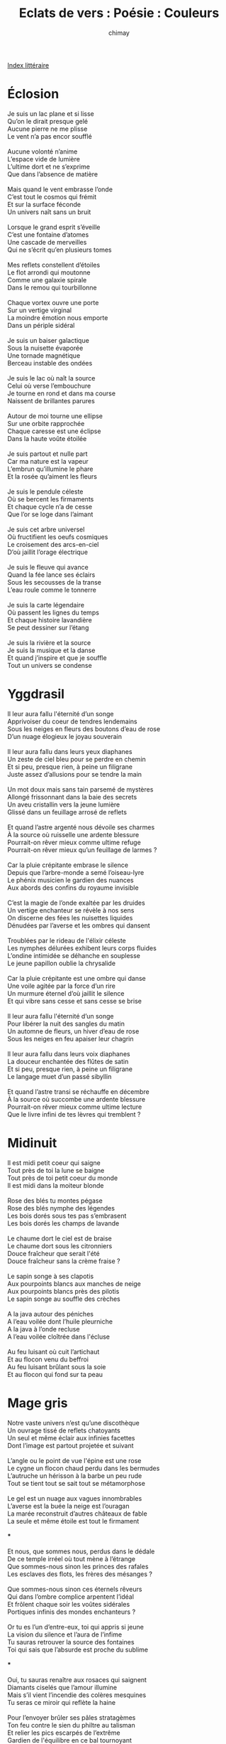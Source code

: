 
#+STARTUP: showall

#+TITLE: Eclats de vers : Poésie : Couleurs
#+AUTHOR: chimay
#+EMAIL: or du val chez gé courriel commercial
#+LANGUAGE: fr
#+LINK_HOME: file:../index.html
#+LINK_UP: file:index.html
#+HTML_HEAD: <link rel="stylesheet" type="text/css" href="../style/defaut.css" />

#+OPTIONS: H:6
#+OPTIONS: toc:nil

#+TAGS: noexport(n)

[[file:index.org][Index littéraire]]

#+../include: "../../include/navigan-1.org"

#+TOC: headlines 1

* Éclosion

#+begin_center
#+begin_verse
Je suis un lac plane et si lisse
Qu’on le dirait presque gelé
Aucune pierre ne me plisse
Le vent n’a pas encor soufflé

Aucune volonté n’anime
L’espace vide de lumière
L’ultime dort et ne s’exprime
Que dans l’absence de matière

Mais quand le vent embrasse l’onde
C’est tout le cosmos qui frémit
Et sur la surface féconde
Un univers naît sans un bruit

Lorsque le grand esprit s’éveille
C’est une fontaine d’atomes
Une cascade de merveilles
Qui ne s’écrit qu’en plusieurs tomes

Mes reflets constellent d’étoiles
Le flot arrondi qui moutonne
Comme une galaxie spirale
Dans le remou qui tourbillonne

Chaque vortex ouvre une porte
Sur un vertige virginal
La moindre émotion nous emporte
Dans un périple sidéral

Je suis un baiser galactique
Sous la nuisette évaporée
Une tornade magnétique
Berceau instable des ondées

Je suis le lac où naît la source
Celui où verse l’embouchure
Je tourne en rond et dans ma course
Naissent de brillantes parures

Autour de moi tourne une ellipse
Sur une orbite rapprochée
Chaque caresse est une éclipse
Dans la haute voûte étoilée

Je suis partout et nulle part
Car ma nature est la vapeur
L’embrun qu’illumine le phare
Et la rosée qu’aiment les fleurs

Je suis le pendule céleste
Où se bercent les firmaments
Et chaque cycle n’a de cesse
Que l’or se loge dans l’aimant

Je suis cet arbre universel
Où fructifient les oeufs cosmiques
Le croisement des arcs-en-ciel
D’où jaillit l’orage électrique

Je suis le fleuve qui avance
Quand la fée lance ses éclairs
Sous les secousses de la transe
L’eau roule comme le tonnerre

Je suis la carte légendaire
Où passent les lignes du temps
Et chaque histoire lavandière
Se peut dessiner sur l’étang

Je suis la rivière et la source
Je suis la musique et la danse
Et quand j’inspire et que je souffle
Tout un univers se condense
#+end_verse
#+end_center

* Yggdrasil

#+BEGIN_CENTER
#+BEGIN_VERSE
    Il leur aura fallu l'éternité d’un songe
    Apprivoiser du coeur de tendres lendemains
    Sous les neiges en fleurs des boutons d’eau de rose
    D’un nuage élogieux le joyau souverain

    Il leur aura fallu dans leurs yeux diaphanes
    Un zeste de ciel bleu pour se perdre en chemin
    Et si peu, presque rien, à peine un filigrane
    Juste assez d’allusions pour se tendre la main

    Un mot doux mais sans tain parsemé de mystères
    Allongé frissonnant dans la baie des secrets
    Un aveu cristallin vers la jeune lumière
    Glissé dans un feuillage arrosé de reflets

    Et quand l’astre argenté nous dévoile ses charmes
    À la source où ruisselle une ardente blessure
    Pourrait-on rêver mieux comme ultime refuge
    Pourrait-on rêver mieux qu’un feuillage de larmes ?

    Car la pluie crépitante embrase le silence
    Depuis que l’arbre-monde a semé l’oiseau-lyre
    Le phénix musicien le gardien des nuances
    Aux abords des confins du royaume invisible

    C’est la magie de l’onde exaltée par les druides
    Un vertige enchanteur se révèle à nos sens
    On discerne des fées les nuisettes liquides
    Dénudées par l’averse et les ombres qui dansent

    Troublées par le rideau de l'élixir céleste
    Les nymphes délurées exhibent leurs corps fluides
    L’ondine intimidée se déhanche en souplesse
    Le jeune papillon oublie la chrysalide

    Car la pluie crépitante est une ombre qui danse
    Une voile agitée par la force d’un rire
    Un murmure éternel d’où jaillit le silence
    Et qui vibre sans cesse et sans cesse se brise

    Il leur aura fallu l'éternité d’un songe
    Pour libérer la  nuit des sangles du matin
    Un automne de fleurs, un hiver d’eau de rose
    Sous les neiges en feu apaiser leur chagrin

    Il leur aura fallu dans leurs voix diaphanes
    La douceur enchantée des flûtes de satin
    Et si peu, presque rien, à peine un filigrane
    Le langage muet d’un passé sibyllin

    Et quand l’astre transi se réchauffe en décembre
    À la source où succombe une ardente blessure
    Pourrait-on rêver mieux comme ultime lecture
    Que le livre infini de tes lèvres qui tremblent ?
#+END_VERSE
#+END_CENTER

* Midinuit

#+BEGIN_CENTER
#+BEGIN_VERSE
    Il est midi petit coeur qui saigne
    Tout près de toi la lune se baigne
    Tout près de toi petit coeur du monde
    Il est midi dans la moiteur blonde

    Rose des blés tu montes pégase
    Rose des blés nymphe des légendes
    Les bois dorés sous tes pas s’embrasent
    Les bois dorés les champs de lavande

    Le chaume dort le ciel est de braise
    Le chaume dort sous les citronniers
    Douce fraîcheur que serait l'été
    Douce fraîcheur sans la crème fraise ?

    Le sapin songe à ses clapotis
    Aux pourpoints blancs aux manches de neige
    Aux pourpoints blancs près des pilotis
    Le sapin songe au souffle des crèches

    A la java autour des péniches
    A l’eau voilée dont l’huile pleurniche
    A la java à l’onde recluse
    A l’eau voilée cloîtrée dans l'écluse

    Au feu luisant où cuit l’artichaut
    Et au flocon venu du beffroi
    Au feu luisant brûlant sous la soie
    Et au flocon qui fond sur ta peau
#+END_VERSE
#+END_CENTER

* Mage gris

#+BEGIN_CENTER
#+BEGIN_VERSE
    Notre vaste univers n’est qu’une discothèque
    Un ouvrage tissé de reflets chatoyants
    Un seul et même éclair aux infinies facettes
    Dont l’image est partout projetée et suivant

    L’angle ou le point de vue l'épine est une rose
    Le cygne un flocon chaud perdu dans les bermudes
    L’autruche un hérisson à la barbe un peu rude
    Tout se tient tout se sait tout se métamorphose

    Le gel est un nuage aux vagues innombrables
    L’averse est la buée la neige est l’ouragan
    La marée reconstruit d’autres châteaux de fable
    La seule et même étoile est tout le firmament

    ***

    Et nous, que sommes nous, perdus dans le dédale
    De ce temple irréel où tout mène à l’étrange
    Que sommes-nous sinon les princes des rafales
    Les esclaves des flots, les frères des mésanges ?

    Que sommes-nous sinon ces éternels rêveurs
    Qui dans l’ombre complice arpentent l’idéal
    Et frôlent chaque soir les voûtes sidérales
    Portiques infinis des mondes enchanteurs ?

    Or tu es l’un d’entre-eux, toi qui appris si jeune
    La vision du silence et l’aura de l’infime
    Tu sauras retrouver la source des fontaines
    Toi qui sais que l’absurde est proche du sublime

    ***

    Oui, tu sauras renaître aux rosaces qui saignent
    Diamants ciselés que l’amour illumine
    Mais s’il vient l’incendie des colères mesquines
    Tu seras ce miroir qui reflète la haine

    Pour l’envoyer brûler ses pâles stratagèmes
    Ton feu contre le sien du philtre au talisman
    Et relier les pics escarpés de l’extrême
    Gardien de l'équilibre en ce bal tournoyant

    Pour diriger la nef il te faudra du vent
    Qui souffle sur les dés du hasard en finesse
    Pour que le couple danse il te faut la caresse
    D’une brise orbitale et d’un soleil couchant

    ***

    Tu seras le gardien des balances célestes
    Sur le faîte des ergs tu iras funambule
    Sur la dune en croissant du sable palimpseste
    Tu verras jour et nuit s’unir au crépuscule

    Jouant des vieux encens et des sons tamisés
    D’artifices en feu sur un vif trampoline
    Tu vibreras en phase avec les alizés
    Tu seras le coton des rêves d’opaline

    Mage gris des sentiers et des douces chaumines
    Tu tiendras dans tes mains cet improbable alliage
    Qui mêle le Dragon au Dauphin des naufrages
    L’incendie au glacier et la rose à l'épine
#+END_VERSE
#+END_CENTER

* Ariette

#+BEGIN_CENTER
#+BEGIN_VERSE
    Sur quoi repose une vie
    Qu’un peu de cendre et de pluie
    Qu’un peu de cendre emportée
    Dans la tempête en furie

    De ma viole éventrée
    Flotte cette mélodie
    Sur quoi repose une vie
    Qu’un peu de cendre et de pluie

    Cette ariette délabrée
    Est le fruit de ma folie
    La chanson part en fumée
    Pour qu’un souffle l'éparpille

    Sur quoi repose une vie
    Qu’une complainte assourdie
    Quelques plumes égarées
    Dans un dédale d’envies

    Un peu de cendre et de pluie
    Comme une rose flétrie
    De ma viole éventrée
    Dans la tempête en furie

    Les colombes enlacées
    Dans leurs fragiles coquilles
    Peignent leur cage feutrée
    Mais si l’encre s'égosille

    La chanson part en fumée
    Comme une rose flétrie
    Pauvres cordes étouffées
    Sur quoi repose une vie
#+END_VERSE
#+END_CENTER

* Aux rages

#+BEGIN_CENTER
#+BEGIN_VERSE
    Ecriras-tu cet éclair
    Vite avant qu’il ne s’efface
    Quand la lueur qui t'éclaire
    Etait un autre zig-zag

    Peux-tu attrapper la foudre
    La sceller dans une boîte
    Que le feu marque le foudre
    Aux armoiries de l’agate

    Puis dérouler le tonnerre
    Avant que le temps fatal
    Ne noie ces chants qui tonnèrent
    La voie tiédie des fractales

    Peut-être entre les dorures
    De l’enluminure éteinte
    Pourras-tu voir l’embrasure
    D’une vérité étreinte

    T’infiltrer sous l'échancrure
    En ignorant les chardons
    Et découvrir la parure
    Que te cachait le charbon

    Tu nous diras ces gargouilles
    Dont le dos écaillé bronze
    Dont le gaster qui gargouille
    Dévore ses soeurs de bronze

    La pose assoupie des sphynx
    Aux pyramidions aztèques
    L’air indolent de ces lynx
    Adorateurs de pastèques

    Les escadrons de soucoupes
    Au milieu des confitures
    Le grésillement des coupes
    Enfin la déconfiture

    Des flèches à plein carquois
    Transperçant brume et peinture
    Et le sol d’un bras narquois
    Qui t’arrache aux fioritures

    Lors que tu n’as pas écrit
    Le dixième du centième
    Pas une rame assouplie
    D’une flotte de trirèmes

    Et la patine coquette
    Qui râle pour un dièse
    Elle efface elle caquète
    Remanie la diérèse

    Indique de sa baguette
    Que le décor est trop âpre
    Qu’aux artichauts en barquette
    Elle préfère les câpres

    « Ces effluves d’ammoniac
    « Dois-je tout faire moi-même ?
    « Il faut le couvrir d’un lac
    « D’eau de rose et de bohème

    « C’est qu’on croirait un cloaque
    « Quelle horreur des frangipanes ! »
    Telle est la douceur qui claque
    Fouet parfumé de pivoines

    De peu qu’elle ne te dise
    « Es-tu sûr d’avoir vu ça ? »
    Et toi d’une encre cerise
    De signer lalilala
#+END_VERSE
#+END_CENTER

* Arc-en-ciel

#+BEGIN_CENTER
#+BEGIN_VERSE
    Je te piquerai de mots bleus
    Et de leurs charmes venimeux
    Qui t’embrasseront langoureux

    Je t’assiégerai de mots beiges
    Nous entremêlerons nos pièges
    Dans la tiède douceur des neiges

    Je t'épargnerai les mots mauves
    Je préfère tes teintes fauves
    Au parfum terne des guimauves

    Je te voilerai de mots noirs
    Pour que tu entrevoies l’espoir
    A travers les mailles du soir

    Je te huilerai de mots jaunes
    Je te couvrirai de leur baume
    Masserai ta peau dans leur chaume

    Je te borderai de mots verts
    Mis a l’index aux monastères
    Pour hanter tes rêves d’hiver

    Je te napperai de mots roux
    A la fois sauvages et doux
    Qui s’insinuent dans les froufrous

    Je t’inonderai de mots blancs
    De ceux qui montent lentement
    Comme une marée de printemps

    Je te marquerai de mots bruns
    Pour faire couler ton chagrin
    Hors de ton corps hors de tes reins

    Je t’effeuillerai de mots roses
    De ceux qu’on dit quand tout explose
    Que l’on s’enfuit loin du morose

    J’insufflerai les mots oranges
    Dans ces pulsions qui nous démangent
    Pour fondre nos chairs dans la transe

    Je t’enflammerai de mots rouges
    Chacun de l’autre maître et gouge
    Dans l'éther surchauffé qui bouge
#+END_VERSE
#+END_CENTER

* Bleu blanc rouge

#+BEGIN_CENTER
#+BEGIN_VERSE
    Ses cheveux irisés par un ciel de saphir,
    Son buste parsemé de perles chatoyantes,
    Son ventre secoué par l’onde luxuriante,
    La mer livre sa peau de pervenche au zéphyr.

    Sur son trône d’albâtre et de marbre éclatant,
    Vénérable empereur des dômes enneigés,
    Le vieux sommet chenu, de rayons couronnés,
    Verse dans la vallée des pleurs de diamant.

    La bûche dans le feu nous conte les aurores,
    Les couchants empourprés qu’elle a vu s’abîmer.
    La flamme est un soleil d’améthyste égaré
    Qui s’enfuit vers l’azur dès que l'âtre s’endort.

    Mais le bleu c’est aussi une larme profonde
    Qui répand le sérum des naïades blessées,
    C’est une fuite d’eau au barrage qui gronde,
    Lugubre augure avant le grand raz-de-marée.

    Mais le blanc c’est aussi la lumière spectrale
    Qui s'échappe en hurlant des livides fantômes
    Dont les coeurs tourmentés dans leurs draps de cristal
    Ont pour seuls compagnons les follets et les gnômes.

    Mais c’est aussi le sang sur les lèvres rubis
    Des succubes en rut les nuits de pleine lune,
    Le sabbat des dragons sur les coteaux maudits
    Qui crachent un enfer de fer et de rancune.
#+END_VERSE
#+END_CENTER

* Beaujoli villages

#+BEGIN_CENTER
#+BEGIN_VERSE
    Le vigneron carillonne
    L’heure des vendanges sonne

    Les beaux raisins sont bien mûrs
    Les lourdes grappes vermeilles
    Pèsent leur poids sur la treille
    On croirait un champ de mûres

    Les vendangeurs emprisonnent
    Les coloris de l’automne

    Dans les arbres, les buissons
    La campagne se barbouille
    C’est une autre floraison
    De menthe, d’or et de rouille

    Le tonnelier assaisonne
    La brûlure de l’automne

    Les branchages déssèchés
    Illuminent, nostalgiques
    La saison mélancolique
    Aux derniers feux de l'été

    Et la bouteille emprisonne
    Les crépuscules d’automne

    Le couchant à l’agonie
    Consume l’ultime jour
    Sur terre la frénésie
    Se sublime dans l’amour

    Le liège tire-bouchonne
    Les alizés de l’automne

    Etincelantes de braises
    Les essences de framboises
    De groseilles et de fraises
    Embaument l'éther d’extase

    La jolie robe frissonne
    Des caresses de l’automne

    Ainsi que d’un corps peu sage
    S’avancerait un tétin
    La liqueur sans son corsage
    Libère l'âme du vin

    Et le nectar me tisonne
    Du miel des soleils d’automne

    Le feu coule dans la gorge
    Depuis son palais de verre
    Ensevelissant l’hiver
    Sous des champs de sucre d’orge

    Dans ma cervelle chantonnent
    Les chaudes brumes d’automne
#+END_VERSE
#+END_CENTER

* Arrière-saison

#+BEGIN_CENTER
#+BEGIN_VERSE
    Reviens-moi, ma douce Folie
    Ensemble partons
    Vers ces pays où la mélancolie
    Nous sert d’avirons

    Rejoins-moi, qu’ensemble comme avant
    Nos éclairs de rire
    Nous soit un bélier ivre de délire
    Contre les coups du temps

    Offrons-nous de l’impossible en cascade
    Laissons-nous guider par les tornades
    De nos émotions ;
    Ayons le coeur nomade,
    Ensemble rêvons

    Tu as les clefs, j’ai les tenailles
    De nos lourds boulets de grisaille
    Ne nous fait point languir,
    Cette porte de marbre noir
    Réservoir de nos cauchemars
    Qu’attends-tu pour l’ouvrir ?

    Partons pour le pays des fables
    Où tout, même la pierre, a un nom ;
    Dans ce pays d’or de sons
    La moindre auberge est une douce étable
    Lorsque la Joie s’y attable
    Et nous chante des chansons

    Tu es là, ma douce Folie
    Et je vois que tu as amené les onguents
    Pour panser mes vieilles blessures,
    Soit louée pour cette hérésie
    Contre le monotone et son code pesant.
    Adieu, mon antique robe de bure,
    Aujourd’hui je change de parure

    Le soleil décline, qu’importe
    Dans mon coeur c’est le carnaval
    Un vent étrangement musical m’apporte
    Ses chaudes couleurs automnales

    Partons pour ce pays où les arbres sont bleus
    Et les cieux émeraudes,
    Où le crépuscule n’est qu’une nouvelle aube
    Teintée d’or et de feu

    Viens, laissons là cet air rance de moisissure
    Allons regarder si, de la lune
    On aperçoit ce triste monde en miniature
    Oublions nos soucis, nos rancunes
    A nous le somptueux cellier de la luxure !
#+END_VERSE
#+END_CENTER

* Ivresse

#+BEGIN_CENTER
#+BEGIN_VERSE
    On en voit si peu
    De rosiers en fleurs
    De rosiers en feu
    Qui nous font des fleurs

    Auprès de l'étang
    Ils tremblent de lire
    Le parfum troublant
    Troublant du désir

    C’est le coeur tremblant
    Que l’ondine chaude
    Caresse le vent
    De ses émeraudes

    Car les fruits d’antan
    Fleurons à venir
    Les flocons d’argent
    Ont peur de flétrir

    Les arbres blessés
    Pleurent le printemps
    Là-bas dans les champs
    Plombés par l'été

    La chandelle vive
    Consume l’orgueil
    La frondaison ivre
    Essaime ses feuilles

    Pourtant quand le ciel
    Ne peut se dédire
    Les épis de miel
    Epicent la cire

    C’est qu’il y a tant
    De choses à dire
    Aux jours qui pourtant
    Ne cessent de fuir

    C’est qu’il y a tant
    De fleurs pour l'écrire
    Les fleurs cependant
    Ont peur de le dire

    Ont peur et pourtant
    Qui oserait rire
    Quel fol épi blanc
    Neigerait son ire ?

    La chandelle vive
    Ne peut les atteindre
    Qu’une fugitive
    Seconde à étreindre

    Là-bas dans les champs
    Au seuil d’un soupir
    Les flocons des chants
    Fondent sur la cire

    Mais le feu qui vole
    Lui seul peut enfreindre
    Les règles du sol
    Et part les rejoindre

    C’est qu’il y a tant
    De choses à vivre
    Car le ciel cinglant
    Ne cesse de rire

    De rire au soleil
    Du prochain délire
    L'éclaircie vermeille
    Aidant à sourire

    S’ils tremblent de lire
    Vivez coeurs vibrants
    C’est qu’il y a tant
    De vent à cueillir
#+END_VERSE
#+END_CENTER

* L'invisible

#+BEGIN_CENTER
#+BEGIN_VERSE
    Tourbillonnent, tourbillonnent,
    Les feuilles de l’ancien automne ;
    Tourbillonnent, tourbillonnent,
    Encerclent l’air et l’emprisonnent.

    Encerclent l’air monochrome,
    Les feuilles de l’ancien automne ;
    Encerclent l’air monochrome,
    D’une conscience qui frissonne.

    Dans cette danse asynchrone
    Une chevelure chantonne,
    Dans cette danse asynchrone
    D’une conscience qui frissonne.

    Sur les traits flous qui se forment
    Une chevelure chantonne,
    Sur les traits flous qui se forment
    Un doux sourire s’abandonne.

    Flotte un moment le fantôme
    Dans ces couleurs qui le couronnent ;
    Flotte un moment le fantôme,
    Un doux sourire s’abandonne.

    Mais le soleil qui s'étiole
    Dans ses couleurs qui le harponne,
    Mais le soleil qui s'étiole
    Ote sa robe et sa couronne.

    L'être fluide s'évapore
    En une brise qui fredonne,
    L'être fluide s'évapore
    Dans l’infini qui l’environne.
#+END_VERSE
#+END_CENTER

* Brume

#+BEGIN_CENTER
#+BEGIN_VERSE
    La brume tombée
    Répand sa rosée
    Sans regrets et sans bruit.
    Les lampes sont pâles
    Leur lumière sale
    S'égare dans la nuit.

    Contours chaotiques
    Décor féerique
    Tout excite l’esprit.
    Là-bas, dans un coin,
    Un énorme oursin
    Qui le jour n’est qu’un buis.

    Perdus dans ce mirage
    Quelques passants enragent
    Où est donc leur foyer ?
    Nous sommes tous des ombres
    Qui hantons les décombres
    Quand vais-je déjeuner ?

    Un ivrogne joyeux
    Semble pris dans un jeu
    Il danse son bonheur.
    Alors, dans cette rue,
    Ma frayeur disparue,
    Je l’accompagne en coeur.

    Tous deux nous errons
    Fantômes un peu ronds
    Effrayant les matous ;
    Possédés de gaieté
    Criant aux attardés :
    Tu veux vivre ? Sois fou !
#+END_VERSE
#+END_CENTER



[[../index.php][Accueil]]


